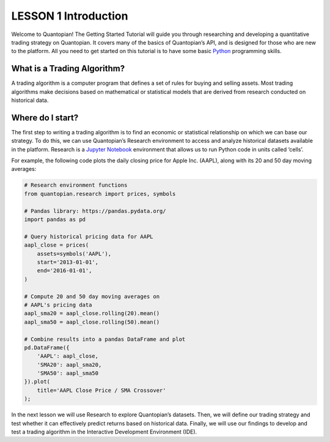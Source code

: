 LESSON 1 Introduction
=====================

Welcome to Quantopian! The Getting Started Tutorial will guide you
through researching and developing a quantitative trading strategy on
Quantopian. It covers many of the basics of Quantopian’s API, and is
designed for those who are new to the platform. All you need to get
started on this tutorial is to have some basic
`Python <https://docs.python.org/2.7/>`__ programming skills.

What is a Trading Algorithm?
----------------------------

A trading algorithm is a computer program that defines a set of rules
for buying and selling assets. Most trading algorithms make decisions
based on mathematical or statistical models that are derived from
research conducted on historical data.

Where do I start?
-----------------

The first step to writing a trading algorithm is to find an economic or
statistical relationship on which we can base our strategy. To do this,
we can use Quantopian’s Research environment to access and analyze
historical datasets available in the platform. Research is a `Jupyter
Notebook <http://jupyter-notebook-beginner-guide.readthedocs.io/en/latest/what_is_jupyter.html>`__
environment that allows us to run Python code in units called ‘cells’.

For example, the following code plots the daily closing price for Apple
Inc. (AAPL), along with its 20 and 50 day moving averages:

.. code:: ipython3

    # Research environment functions
    from quantopian.research import prices, symbols
    
    # Pandas library: https://pandas.pydata.org/
    import pandas as pd
    
    # Query historical pricing data for AAPL
    aapl_close = prices(
        assets=symbols('AAPL'),
        start='2013-01-01',
        end='2016-01-01',
    )
    
    # Compute 20 and 50 day moving averages on
    # AAPL's pricing data
    aapl_sma20 = aapl_close.rolling(20).mean()
    aapl_sma50 = aapl_close.rolling(50).mean()
    
    # Combine results into a pandas DataFrame and plot
    pd.DataFrame({   
        'AAPL': aapl_close,
        'SMA20': aapl_sma20,
        'SMA50': aapl_sma50
    }).plot(
        title='AAPL Close Price / SMA Crossover'
    );



.. image:: Getting_Started_Tutorial-Lesson_1_files/Getting_Started_Tutorial-Lesson_1_5_0.png


In the next lesson we will use Research to explore Quantopian’s
datasets. Then, we will define our trading strategy and test whether it
can effectively predict returns based on historical data. Finally, we
will use our findings to develop and test a trading algorithm in the
Interactive Development Environment (IDE).
